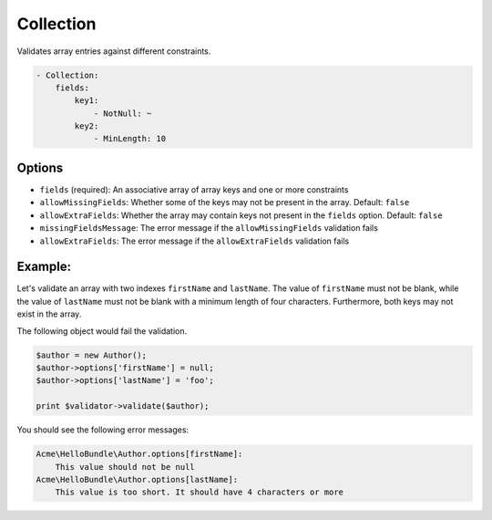 Collection
==========

Validates array entries against different constraints.

.. code-block:: yaml

    - Collection:
        fields:
            key1:
                - NotNull: ~
            key2:
                - MinLength: 10

Options
-------

* ``fields`` (required): An associative array of array keys and one or more
  constraints
* ``allowMissingFields``: Whether some of the keys may not be present in the
  array. Default: ``false``
* ``allowExtraFields``: Whether the array may contain keys not present in the
  ``fields`` option. Default: ``false``
* ``missingFieldsMessage``: The error message if the ``allowMissingFields``
  validation fails
* ``allowExtraFields``: The error message if the ``allowExtraFields`` validation
  fails

Example:
--------

Let's validate an array with two indexes ``firstName`` and ``lastName``. The 
value of ``firstName`` must not be blank, while the value of ``lastName`` must 
not be blank with a minimum length of four characters. Furthermore, both keys
may not exist in the array.

.. configuration-block::

    .. code-block:: yaml

        # Acme/HelloBundle/Resources/config/validation.yml
        Acme\HelloBundle\Author:
            properties:
                options:
                    - Collection:
                        fields:
                            firstName:
                                - NotBlank: ~
                            lastName:
                                - NotBlank: ~
                                - MinLength: 4
                        allowMissingFields: true

    .. code-block:: xml

        <!-- Acme/HelloBundle/Resources/config/validation.xml -->
        <class name="Acme\HelloBundle\Author">
            <property name="options">
                <constraint name="Collection">
                    <option name="fields">
                        <value key="firstName">
                            <constraint name="NotNull" />
                        </value>
                        <value key="lastName">
                            <constraint name="NotNull" />
                            <constraint name="MinLength">4</constraint>
                        </value>
                    </option>
                    <option name="allowMissingFields">true</option>
                </constraint>
            </property>
        </class>

    .. code-block:: php-annotations

        // Acme/HelloBundle/Author.php
        class Author
        {
            /**
             * @validation:Collection(
             *   fields = {
             *     "firstName" = @validation:NotNull(),
             *     "lastName" = { @validation:NotBlank(), @validation:MinLength(4) }
             *   },
             *   allowMissingFields = true
             * )
             */
            private $options = array();
        }

    .. code-block:: php

        // Acme/HelloBundle/Author.php
        use Symfony\Component\Validator\Mapping\ClassMetadata;
        use Symfony\Component\Validator\Constraints\Collection;
        use Symfony\Component\Validator\Constraints\NotNull;
        use Symfony\Component\Validator\Constraints\NotBlank;
        use Symfony\Component\Validator\Constraints\MinLength;
        
        class Author
        {
            private $options = array();
            
            public static function loadValidatorMetadata(ClassMetadata $metadata)
            {
                $metadata->addPropertyConstraint('options', new Collection(array(
                    'fields' => array(
                        'firstName' => new NotNull(),
                        'lastName' => array(new NotBlank(), new MinLength(4)),
                    ),
                    'allowMissingFields' => true,
                )));
            }
        }

The following object would fail the validation.

.. code-block:: php

    $author = new Author();
    $author->options['firstName'] = null;
    $author->options['lastName'] = 'foo';

    print $validator->validate($author);

You should see the following error messages:

.. code-block:: text

    Acme\HelloBundle\Author.options[firstName]:
        This value should not be null
    Acme\HelloBundle\Author.options[lastName]:
        This value is too short. It should have 4 characters or more
